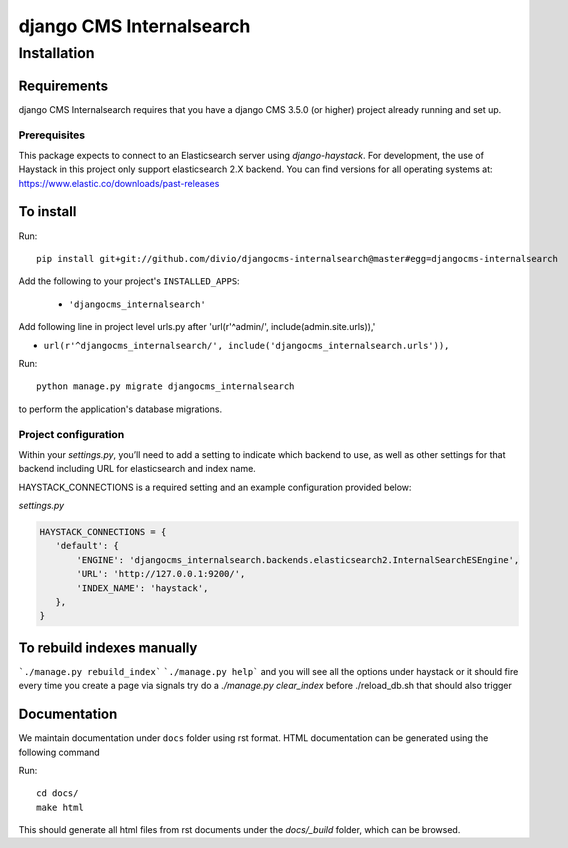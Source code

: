 *************************
django CMS Internalsearch
*************************

============
Installation
============

Requirements
============

django CMS Internalsearch requires that you have a django CMS 3.5.0 (or higher) project already running and set up.

Prerequisites
-------------
This package expects to connect to an Elasticsearch server using `django-haystack`. For development, the use of Haystack in this project only support elasticsearch 2.X backend.
You can find versions for all operating systems at: https://www.elastic.co/downloads/past-releases


To install
==========

Run::

    pip install git+git://github.com/divio/djangocms-internalsearch@master#egg=djangocms-internalsearch

Add the following to your project's ``INSTALLED_APPS``:

  - ``'djangocms_internalsearch'``

Add following line in project level urls.py after 'url(r'^admin/', include(admin.site.urls)),'

- ``url(r'^djangocms_internalsearch/', include('djangocms_internalsearch.urls')),``

Run::

    python manage.py migrate djangocms_internalsearch

to perform the application's database migrations.


Project configuration
---------------------

Within your `settings.py`, you’ll need to add a setting to indicate which backend to use, as well as other settings for that backend including URL for
elasticsearch and index name.

HAYSTACK_CONNECTIONS is a required setting and an example configuration provided below:

`settings.py`

.. code-block:: python

    HAYSTACK_CONNECTIONS = {
       'default': {
           'ENGINE': 'djangocms_internalsearch.backends.elasticsearch2.InternalSearchESEngine',
           'URL': 'http://127.0.0.1:9200/',
           'INDEX_NAME': 'haystack',
       },
    }

To rebuild indexes manually
===========================

```./manage.py rebuild_index```
```./manage.py help```
and you will see all the options under haystack
or it should fire every time you create a page via signals
try do a `./manage.py clear_index` before ./reload_db.sh
that should also trigger

Documentation
=============

We maintain documentation under ``docs`` folder using rst format. HTML documentation can be generated using the following command

Run::

    cd docs/
    make html

This should generate all html files from rst documents under the `docs/_build` folder, which can be browsed.
